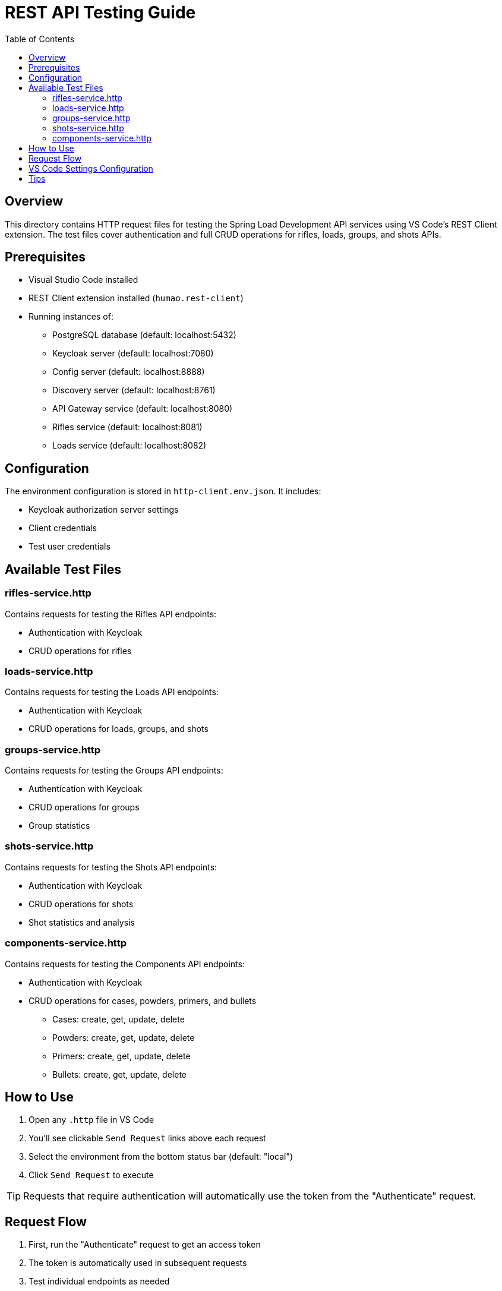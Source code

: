 = REST API Testing Guide
:toc: left
:icons: font
:source-highlighter: highlightjs

== Overview

This directory contains HTTP request files for testing the Spring Load Development API services using VS Code's REST Client extension. The test files cover authentication and full CRUD operations for rifles, loads, groups, and shots APIs.

== Prerequisites

* Visual Studio Code installed
* REST Client extension installed (`humao.rest-client`)
* Running instances of:
** PostgreSQL database (default: localhost:5432)
** Keycloak server (default: localhost:7080)
** Config server (default: localhost:8888)
** Discovery server (default: localhost:8761)
** API Gateway service (default: localhost:8080)
** Rifles service (default: localhost:8081)
** Loads service (default: localhost:8082)

== Configuration

The environment configuration is stored in `http-client.env.json`. It includes:

* Keycloak authorization server settings
* Client credentials
* Test user credentials

== Available Test Files

=== rifles-service.http

Contains requests for testing the Rifles API endpoints:

* Authentication with Keycloak
* CRUD operations for rifles

=== loads-service.http

Contains requests for testing the Loads API endpoints:

* Authentication with Keycloak
* CRUD operations for loads, groups, and shots

=== groups-service.http

Contains requests for testing the Groups API endpoints:

* Authentication with Keycloak
* CRUD operations for groups
* Group statistics

=== shots-service.http

Contains requests for testing the Shots API endpoints:

* Authentication with Keycloak
* CRUD operations for shots
* Shot statistics and analysis

=== components-service.http

Contains requests for testing the Components API endpoints:

* Authentication with Keycloak
* CRUD operations for cases, powders, primers, and bullets

  - Cases: create, get, update, delete
  - Powders: create, get, update, delete
  - Primers: create, get, update, delete
  - Bullets: create, get, update, delete

== How to Use

1. Open any `.http` file in VS Code
2. You'll see clickable `Send Request` links above each request
3. Select the environment from the bottom status bar (default: "local")
4. Click `Send Request` to execute

TIP: Requests that require authentication will automatically use the token from the "Authenticate" request.

== Request Flow

1. First, run the "Authenticate" request to get an access token
2. The token is automatically used in subsequent requests
3. Test individual endpoints as needed

== VS Code Settings Configuration

To make the environment variables available globally in VS Code:

1. Open VS Code Settings (File > Preferences > Settings or `Ctrl+,`)
2. Click on the "Open Settings (JSON)" icon in the top-right corner
3. Add the following configuration:

[source,json]
----
{
    "rest-client.environmentVariables": {
        "$shared": {
            // Shared variables across all environments
        },
        "local": {
            "authorization_host": "http://localhost:7080",
            "realm": "reloading",
            "client_id": "reloading-client",
            "client_secret": "2EvQuluZfxaaRms8V4NhzBDWzVCSXtty",
            "username": "reloader1",
            "password": "reloader1"
        }
    }
}
----

TIP: This allows you to use these variables in any `.http` file across your workspace.

== Tips

* Use the response of one request in another with the syntax `{{RequestName.response.body.field}}`
* Headers can be modified directly in the `.http` files
* Add new environments by creating new objects in `http-client.env.json`
* You can chain requests using dynamic variables (e.g., use IDs from previous responses in subsequent requests)
* The `.http` files are updated as new endpoints or changes are introduced in the API
